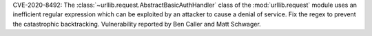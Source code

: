 CVE-2020-8492: The :class:`~urllib.request.AbstractBasicAuthHandler` class of the
:mod:`urllib.request` module uses an inefficient regular expression which can
be exploited by an attacker to cause a denial of service. Fix the regex to
prevent the catastrophic backtracking. Vulnerability reported by Ben Caller
and Matt Schwager.
